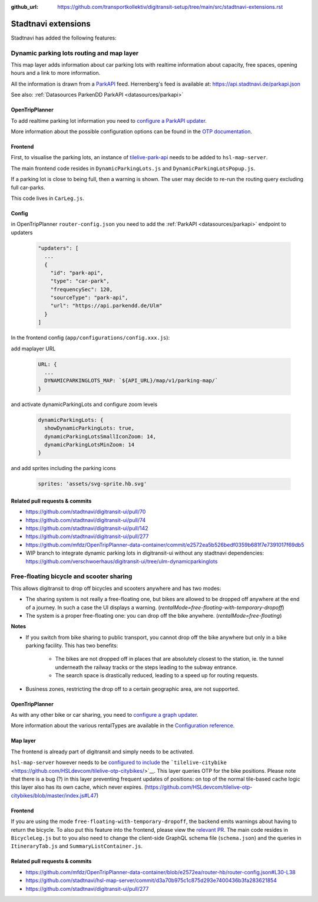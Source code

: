 :github_url:  https://github.com/transportkollektiv/digitransit-setup/tree/main/src/stadtnavi-extensions.rst

Stadtnavi extensions
====================

Stadtnavi has added the following features:

.. _`stadtnavi-extensions/dynamic-parking-lots`:

Dynamic parking lots routing and map layer
------------------------------------------

|Screenshot1|

This map layer adds information about car parking lots with realtime
information about capacity, free spaces, opening hours and a link to
more information.

All the information is drawn from a
`ParkAPI <https://github.com/offenesdresden/ParkAPI>`__ feed.
Herrenberg's feed is available at: https://api.stadtnavi.de/parkapi.json

See also: :ref:`Datasources ParkenDD ParkAPI <datasources/parkapi>`

OpenTripPlanner
^^^^^^^^^^^^^^^

To add realtime parking lot information you need to `configure a ParkAPI
updater <https://github.com/mfdz/OpenTripPlanner-data-container/commit/e2572ea5b526bedf0359b681f7e7391017f69db5>`__.

More information about the possible configuration options can be found
in the `OTP
documentation <https://github.com/mfdz/OpenTripPlanner/blob/master/docs/Configuration.md#configuring-real-time-updaters>`__.

Frontend
^^^^^^^^

First, to visualise the parking lots, an instance of
`tilelive-park-api <https://github.com/stadtnavi/tilelive-park-api>`__
needs to be added to ``hsl-map-server``.

The main frontend code resides in ``DynamicParkingLots.js`` and
``DynamicParkingLotsPopup.js``.

If a parking lot is close to being full, then a warning is shown. The
user may decide to re-run the routing query
excluding full car-parks.

|Screenshot2|

This code lives in ``CarLeg.js``.

Config
^^^^^^

in OpenTripPlanner ``router-config.json``  you need to add the :ref:`ParkAPI <datasources/parkapi>` endpoint to updaters

  .. code-block::

    "updaters": [
      ... 
      {
        "id": "park-api",
        "type": "car-park",
        "frequencySec": 120,
        "sourceType": "park-api",
        "url": "https://api.parkendd.de/Ulm"
      }
    ]


In the frontend config (``app/configurations/config.xxx.js``):

add maplayer URL

  .. code-block::

    URL: {
      ...
      DYNAMICPARKINGLOTS_MAP: `${API_URL}/map/v1/parking-map/`
    }

and activate dynamicParkingLots and configure zoom levels

  .. code-block::

    dynamicParkingLots: {
      showDynamicParkingLots: true,
      dynamicParkingLotsSmallIconZoom: 14,
      dynamicParkingLotsMinZoom: 14
    }

and add sprites including the parking icons 

  .. code-block::

    sprites: 'assets/svg-sprite.hb.svg'





Related pull requests & commits
^^^^^^^^^^^^^^^^^^^^^^^^^^^^^^^

-  https://github.com/stadtnavi/digitransit-ui/pull/70
-  https://github.com/stadtnavi/digitransit-ui/pull/74
-  https://github.com/stadtnavi/digitransit-ui/pull/142
-  https://github.com/stadtnavi/digitransit-ui/pull/277
-  https://github.com/mfdz/OpenTripPlanner-data-container/commit/e2572ea5b526bedf0359b681f7e7391017f69db5

- WIP branch to integrate dynamic parking lots in digitransit-ui without any stadtnavi dependencies: https://github.com/verschwoerhaus/digitransit-ui/tree/ulm-dynamicparkinglots

Free-floating bicycle and scooter sharing
-----------------------------------------

|Screenshot3|

This allows digitransit to drop off bicycles and scooters anywhere and
has two modes:

-  The sharing system is not really a free-floating one, but bikes are
   allowed to be dropped off anywhere at the end of a journey.
   In such a case the UI displays a warning.
   (`rentalMode=free-floating-with-temporary-dropoff`)
-  The system is a proper free-floating one: you can drop off the bike
   anywhere. (`rentalMode=free-floating`)

**Notes**

-  If you switch from bike sharing to public transport, you cannot drop
   off the bike anywhere but only in a bike parking facility.
   This has two benefits:

    -  The bikes are not dropped off in places that are absolutely closest
       to the station, ie. the tunnel underneath the
       railway tracks or the steps leading to the subway entrance.
    -  The search space is drastically reduced, leading to a speed up for
       routing requests.

-  Business zones, restricting the drop off to a certain geographic
   area, are not supported.

OpenTripPlanner
^^^^^^^^^^^^^^^

As with any other bike or car sharing, you need to `configure a graph
updater <https://github.com/mfdz/OpenTripPlanner-data-container/blob/e2572ea/router-hb/router-config.json#L30-L38>`__.

More information about the various rentalTypes are available in the
`Configuration
reference <https://github.com/mfdz/OpenTripPlanner/blob/master/docs/Configuration.md#gbfs-configuration>`__.

Map layer
^^^^^^^^^

The frontend is already part of digitransit and simply needs to be
activated.

``hsl-map-server`` however needs to be `configured to
include <https://github.com/HSLdevcom/tilelive-otp-citybikes/blob/master/index.js#L47>`__
the ```tilelive-citybike`` <https://github.com/HSLdevcom/tilelive-otp-citybikes/>`__.
This layer queries OTP for the bike positions. Please note that there
is a bug (?) in this layer preventing frequent updates
of positions: on top of the normal tile-based cache logic this layer
also has its own cache, which never expires.
(https://github.com/HSLdevcom/tilelive-otp-citybikes/blob/master/index.js#L47)

Frontend
^^^^^^^^

If you are using the mode ``free-floating-with-temporary-dropoff``,
the backend emits warnings about having to return the
bicycle. To also put this feature into the frontend, please view the
`relevant PR <https://github.com/stadtnavi/digitransit-ui/pull/277>`__.
The main code resides in ``BicycleLeg.js`` but to you also need to
change the client-side GraphQL schema file (``schema.json``)
and the queries in ``ItineraryTab.js`` and
``SummaryListContainer.js``.

Related pull requests & commits
^^^^^^^^^^^^^^^^^^^^^^^^^^^^^^^

-  https://github.com/mfdz/OpenTripPlanner-data-container/blob/e2572ea/router-hb/router-config.json#L30-L38
-  https://github.com/stadtnavi/hsl-map-server/commit/d3a70b975c1c875d293e7400436b3fa283621854
-  https://github.com/stadtnavi/digitransit-ui/pull/277

.. |Screenshot1| image:: img/dynamic-parking-lots.png
.. |Screenshot2| image:: img/dynamic-parking-lot-full.png
.. |Screenshot3| image:: img/free-floating-bicycle-sharing.png

